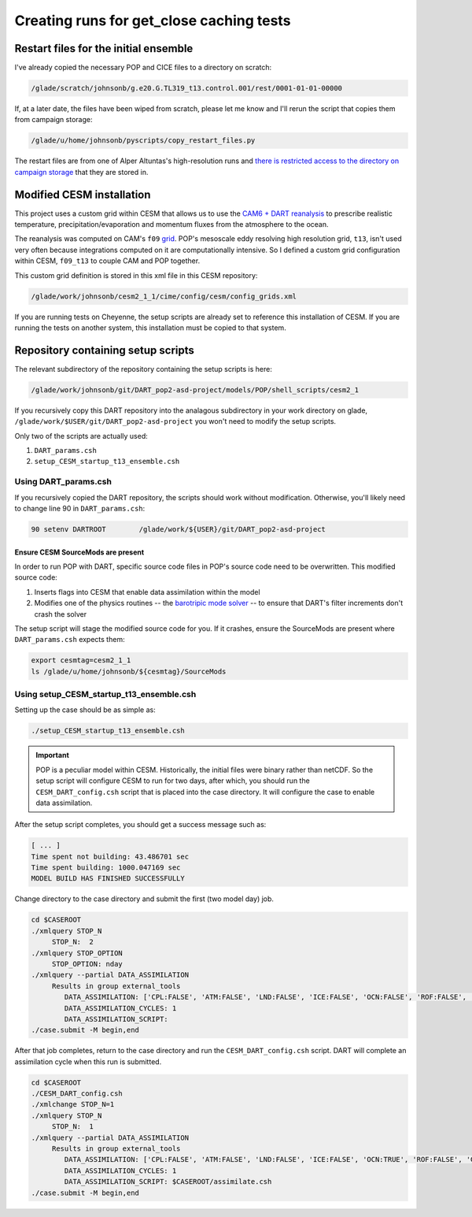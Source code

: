 #########################################
Creating runs for get_close caching tests
#########################################

Restart files for the initial ensemble
======================================

I've already copied the necessary POP and CICE files to a directory on scratch:

.. code-block::

   /glade/scratch/johnsonb/g.e20.G.TL319_t13.control.001/rest/0001-01-01-00000

If, at a later date, the files have been wiped from scratch, please let me know
and I'll rerun the script that copies them from campaign storage:

.. code-block::

   /glade/u/home/johnsonb/pyscripts/copy_restart_files.py

The restart files are from one of Alper Altuntas's high-resolution runs and
`there is restricted access to the directory on campaign storage <https://docs.dart.ucar.edu/en/latest/models/POP/readme.html#copy-pop-jra-restarts-py>`_
that they are stored in.

Modified CESM installation
==========================

This project uses a custom grid within CESM that allows us to use the `CAM6 +
DART reanalysis <https://www.nature.com/articles/s41598-021-92927-0>`_ to
prescribe realistic temperature, precipitation/evaporation and momentum fluxes
from the atmosphere to the ocean. 

The reanalysis was computed on CAM's ``f09`` `grid <https://www.cesm.ucar.edu/models/cesm2/config/grids.html>`_.
POP's mesoscale eddy resolving high resolution grid, ``t13``, isn't used very
often because integrations computed on it are computationally intensive. So I
defined a custom grid configuration within CESM, ``f09_t13`` to couple CAM and
POP together.

This custom grid definition is stored in this xml file in this CESM repository:

.. code-block::
   
   /glade/work/johnsonb/cesm2_1_1/cime/config/cesm/config_grids.xml

If you are running tests on Cheyenne, the setup scripts are already set to
reference this installation of CESM. If you are running the tests on another
system, this installation must be copied to that system.

Repository containing setup scripts
===================================

The relevant subdirectory of the repository containing the setup scripts is
here:

.. code-block::

   /glade/work/johnsonb/git/DART_pop2-asd-project/models/POP/shell_scripts/cesm2_1

If you recursively copy this DART repository into the analagous subdirectory
in your work directory on glade, ``/glade/work/$USER/git/DART_pop2-asd-project``
you won't need to modify the setup scripts.  

Only two of the scripts are actually used:

#. ``DART_params.csh``
#. ``setup_CESM_startup_t13_ensemble.csh``

Using DART_params.csh
---------------------

If you recursively copied the DART repository, the scripts should work without
modification. Otherwise, you'll likely need to change line 90 in
``DART_params.csh``:

.. code-block::

   90 setenv DARTROOT        /glade/work/${USER}/git/DART_pop2-asd-project

Ensure CESM SourceMods are present
~~~~~~~~~~~~~~~~~~~~~~~~~~~~~~~~~~

In order to run POP with DART, specific source code files in POP's source code
need to be overwritten. This modified source code:

#. Inserts flags into CESM that enable data assimilation within the model
#. Modifies one of the physics routines -- the `barotripic mode solver <https://www.cesm.ucar.edu/models/cesm1.0/pop2/doc/users/node39.html>`_
   -- to ensure that DART's filter increments don't crash the solver

The setup script will stage the modified source code for you. If it crashes,
ensure the SourceMods are present where ``DART_params.csh`` expects them:

.. code-block::

   export cesmtag=cesm2_1_1
   ls /glade/u/home/johnsonb/${cesmtag}/SourceMods

Using setup_CESM_startup_t13_ensemble.csh
-----------------------------------------

Setting up the case should be as simple as:

.. code-block::

   ./setup_CESM_startup_t13_ensemble.csh

.. important::

   POP is a peculiar model within CESM. Historically, the initial files were
   binary rather than netCDF. So the setup script will configure CESM to run
   for two days, after which, you should run the ``CESM_DART_config.csh``
   script that is placed into the case directory. It will configure the case to
   enable data assimilation.

After the setup script completes, you should get a success message such as:

.. code-block::

   [ ... ]
   Time spent not building: 43.486701 sec
   Time spent building: 1000.047169 sec
   MODEL BUILD HAS FINISHED SUCCESSFULLY

Change directory to the case directory and submit the first (two model day) 
job.

.. code-block::

   cd $CASEROOT
   ./xmlquery STOP_N
        STOP_N:  2
   ./xmlquery STOP_OPTION
        STOP_OPTION: nday
   ./xmlquery --partial DATA_ASSIMILATION
        Results in group external_tools
           DATA_ASSIMILATION: ['CPL:FALSE', 'ATM:FALSE', 'LND:FALSE', 'ICE:FALSE', 'OCN:FALSE', 'ROF:FALSE', 'GLC:FALSE', 'WAV:FALSE']
           DATA_ASSIMILATION_CYCLES: 1
           DATA_ASSIMILATION_SCRIPT:
   ./case.submit -M begin,end

After that job completes, return to the case directory and run the
``CESM_DART_config.csh`` script. DART will complete an assimilation cycle
when this run is submitted.

.. code-block::

   cd $CASEROOT
   ./CESM_DART_config.csh
   ./xmlchange STOP_N=1
   ./xmlquery STOP_N
        STOP_N:  1
   ./xmlquery --partial DATA_ASSIMILATION
        Results in group external_tools
           DATA_ASSIMILATION: ['CPL:FALSE', 'ATM:FALSE', 'LND:FALSE', 'ICE:FALSE', 'OCN:TRUE', 'ROF:FALSE', 'GLC:FALSE',  'WAV:FALSE']
           DATA_ASSIMILATION_CYCLES: 1
           DATA_ASSIMILATION_SCRIPT: $CASEROOT/assimilate.csh
   ./case.submit -M begin,end

